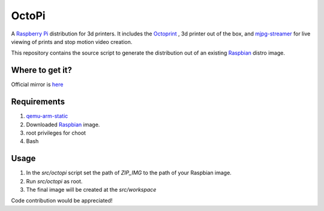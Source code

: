 OctoPi
======
A `Raspberry Pi <http://www.raspberrypi.org/>`_ distribution for 3d printers. It includes the `Octoprint <http://octoprint.org>`_
,  3d printer out of the box, and `mjpg-streamer <http://sourceforge.net/projects/mjpg-streamer/>`_ for live viewing of prints and stop motion video creation.

This repository contains the source script to generate the distribution out of an existing `Raspbian <http://www.raspbian.org/>`_ distro image.

Where to get it?
----------------

Official mirror is `here <http://www.gitiverse.com/octopi/>`_

Requirements
-------------

#. `qemu-arm-static <http://packages.debian.org/sid/qemu-user-static>`_
#. Downloaded `Raspbian <http://www.raspbian.org/>`_ image.
#. root privileges for choot
#. Bash

Usage
-----

#. In the `src/octopi` script set the path of `ZIP_IMG` to the path of your Raspbian image.
#. Run `src/octopi` as root.
#. The final image will be created at the `src/workspace`



Code contribution would be appreciated!